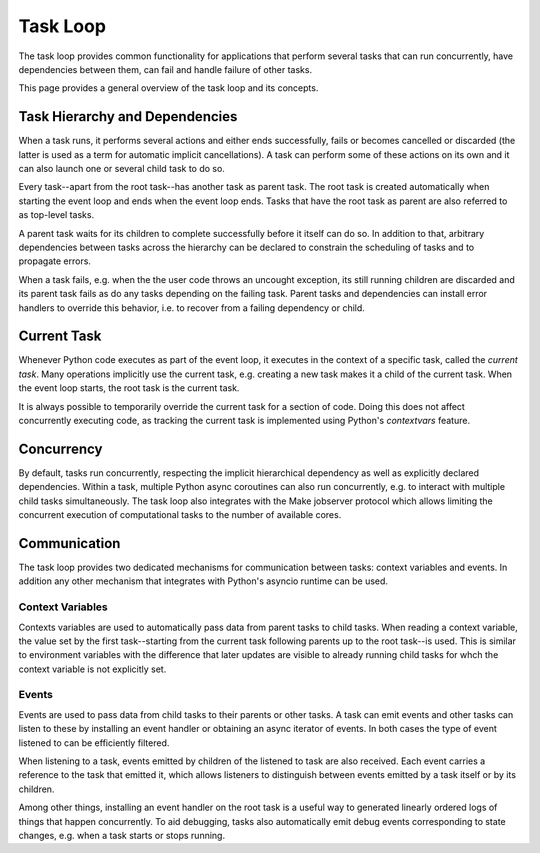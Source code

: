 Task Loop
=========

The task loop provides common functionality for applications that perform several tasks that can run concurrently, have dependencies between them, can fail and handle failure of other tasks.

This page provides a general overview of the task loop and its concepts.

.. TODO:: Subpages for more details including the API documentation.

Task Hierarchy and Dependencies
-------------------------------

When a task runs, it performs several actions and either ends successfully, fails or becomes cancelled or discarded (the latter is used as a term for automatic implicit cancellations).
A task can perform some of these actions on its own and it can also launch one or several child task to do so.

Every task--apart from the root task--has another task as parent task.
The root task is created automatically when starting the event loop and ends when the event loop ends.
Tasks that have the root task as parent are also referred to as top-level tasks.

A parent task waits for its children to complete successfully before it itself can do so.
In addition to that, arbitrary dependencies between tasks across the hierarchy can be declared to constrain the scheduling of tasks and to propagate errors.

When a task fails, e.g. when the the user code throws an uncought exception, its still running children are discarded and its parent task fails as do any tasks depending on the failing task.
Parent tasks and dependencies can install error handlers to override this behavior, i.e. to recover from a failing dependency or child.

Current Task
------------

Whenever Python code executes as part of the event loop, it executes in the context of a specific task, called the *current task*.
Many operations implicitly use the current task, e.g. creating a new task makes it a child of the current task.
When the event loop starts, the root task is the current task.

It is always possible to temporarily override the current task for a section of code.
Doing this does not affect concurrently executing code, as tracking the current task is implemented using Python's `contextvars` feature.

Concurrency
-----------

By default, tasks run concurrently, respecting the implicit hierarchical dependency as well as explicitly declared dependencies.
Within a task, multiple Python async coroutines can also run concurrently, e.g. to interact with multiple child tasks simultaneously.
The task loop also integrates with the Make jobserver protocol which allows limiting the concurrent execution of computational tasks to the number of available cores.

Communication
-------------

The task loop provides two dedicated mechanisms for communication between tasks: context variables and events.
In addition any other mechanism that integrates with Python's asyncio runtime can be used.

Context Variables
^^^^^^^^^^^^^^^^^

Contexts variables are used to automatically pass data from parent tasks to child tasks.
When reading a context variable, the value set by the first task--starting from the current task following parents up to the root task--is used.
This is similar to environment variables with the difference that later updates are visible to already running child tasks for whch the context variable is not explicitly set.

Events
^^^^^^

Events are used to pass data from child tasks to their parents or other tasks.
A task can emit events and other tasks can listen to these by installing an event handler or obtaining an async iterator of events.
In both cases the type of event listened to can be efficiently filtered.

When listening to a task, events emitted by children of the listened to task are also received.
Each event carries a reference to the task that emitted it, which allows listeners to distinguish between events emitted by a task itself or by its children.

Among other things, installing an event handler on the root task is a useful way to generated linearly ordered logs of things that happen concurrently.
To aid debugging, tasks also automatically emit debug events corresponding to state changes, e.g. when a task starts or stops running.
